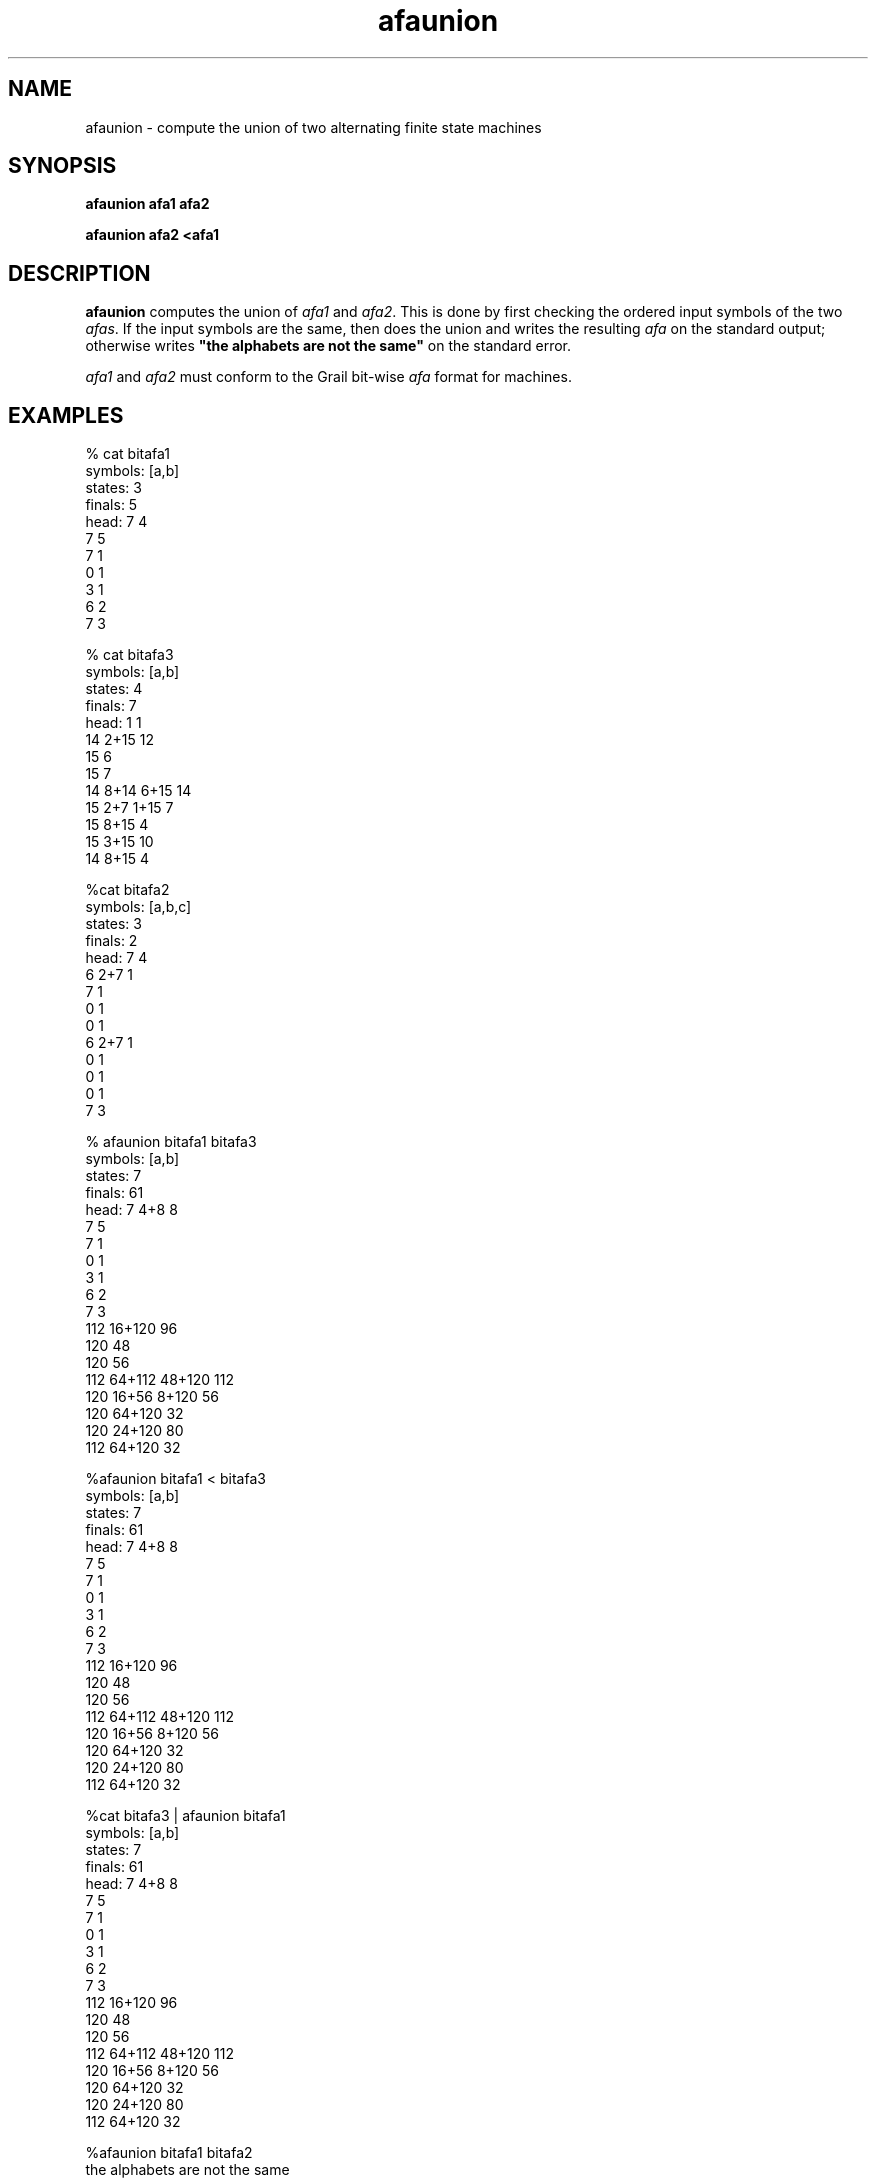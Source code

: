 .de EX		
.if \\n(.$>1 .tm troff: tmac.an: \\*(.F: extra arguments ignored
.sp \\n()Pu
.ne 8v
.ie \\n(.$ .nr EX 0\\$1n
.el .nr EX 0.5i
.in +\\n(EXu
.nf
.CW
..
.de EE		
.if \\n(.$>0 .tm troff: tmac.an: \\*(.F: arguments ignored
.R
.fi
.in -\\n(EXu
.sp \\n()Pu
..
.TH afaunion 1 "Grail"
.SH NAME
afaunion \- compute the union of two alternating finite state machines
.SH SYNOPSIS
.B afaunion afa1 afa2
.sp
.B afaunion afa2 <afa1 
.SH DESCRIPTION
.B
afaunion
computes the union of \fIafa1\fR and \fIafa2\fR.  This is done
by first checking the ordered input symbols of the two \fIafas\fR. 
If the input symbols are the same, then does the union and writes 
the resulting \fIafa\fR on the standard output; otherwise 
writes \fB"the alphabets are not the same"\fR on the standard error.
.LP
\fIafa1\fR and \fIafa2\fR must conform to the Grail bit-wise \fIafa\fR format 
for machines.
.SH EXAMPLES
.EX
% cat bitafa1
symbols: [a,b]
states:  3
finals:  5
head: 7 4
7 5
7 1
0 1
3 1
6 2
7 3

% cat bitafa3
symbols: [a,b]
states:  4
finals:  7
head: 1 1
14 2+15 12
15 6
15 7
14 8+14 6+15 14
15 2+7 1+15 7
15 8+15 4
15 3+15 10
14 8+15 4

%cat bitafa2
symbols: [a,b,c]
states:  3
finals:  2
head: 7 4
6 2+7 1
7 1
0 1
0 1
6 2+7 1
0 1
0 1
0 1
7 3

% afaunion bitafa1 bitafa3
symbols: [a,b]
states:  7
finals:  61
head: 7 4+8 8
7 5
7 1
0 1
3 1
6 2
7 3
112 16+120 96
120 48
120 56
112 64+112 48+120 112
120 16+56 8+120 56
120 64+120 32
120 24+120 80
112 64+120 32

%afaunion bitafa1 < bitafa3
symbols: [a,b]
states:  7
finals:  61
head: 7 4+8 8
7 5
7 1
0 1
3 1
6 2
7 3
112 16+120 96
120 48
120 56
112 64+112 48+120 112
120 16+56 8+120 56
120 64+120 32
120 24+120 80
112 64+120 32

%cat bitafa3 | afaunion bitafa1
symbols: [a,b]
states:  7
finals:  61
head: 7 4+8 8
7 5
7 1
0 1
3 1
6 2
7 3
112 16+120 96
120 48
120 56
112 64+112 48+120 112
120 16+56 8+120 56
120 64+120 32
120 24+120 80
112 64+120 32

%afaunion bitafa1 bitafa2
the alphabets are not the same
.EE
.SH AUTHORS
Xiuming Wu and Sheng Yu, the Grail project
.SH "SEE ALSO"
afa(5)
